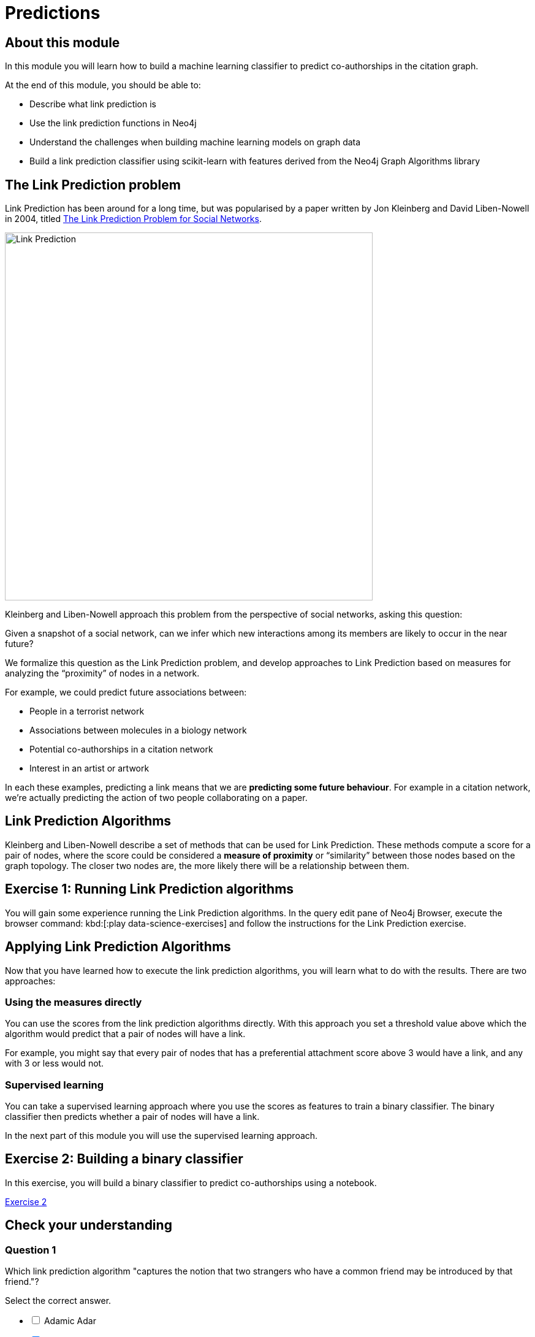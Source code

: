 = Predictions
:slug: 04-predictions
:neo4j-version: 3.4.4
:imagesdir: ../images
:page-slug: {slug}
:page-layout: training
:page-quiz:

== About this module

In this module you will learn how to build a machine learning classifier to predict co-authorships in the citation graph.

At the end of this module, you should be able to:
[square]
* Describe what link prediction is
* Use the link prediction functions in Neo4j
* Understand the challenges when building machine learning models on graph data
* Build a link prediction classifier using scikit-learn with features derived from the Neo4j Graph Algorithms library

== The Link Prediction problem

Link Prediction has been around for a long time, but was popularised by a paper written by Jon Kleinberg and David Liben-Nowell in 2004, titled https://www.cs.cornell.edu/home/kleinber/link-pred.pdf[The Link Prediction Problem for Social Networks^].

image::LinkPrediction.png[Link Prediction,width=600]

Kleinberg and Liben-Nowell approach this problem from the perspective of social networks, asking this question:

Given a snapshot of a social network, can we infer which new interactions among its members are likely to occur in the near future?

We formalize this question as the Link Prediction problem, and develop approaches to Link Prediction based on measures for analyzing the “proximity” of nodes in a network.

For example, we could predict future associations between:

* People in a terrorist network
* Associations between molecules in a biology network
* Potential co-authorships in a citation network
* Interest in an artist or artwork

In each these examples, predicting a link means that we are *predicting some future behaviour*.
For example in a citation network, we’re actually predicting the action of two people collaborating on a paper.

== Link Prediction Algorithms

Kleinberg and Liben-Nowell describe a set of methods that can be used for Link Prediction.
These methods compute a score for a pair of nodes, where the score could be considered a *measure of proximity* or “similarity” between those nodes based on the graph topology.
The closer two nodes are, the more likely there will be a relationship between them.

== Exercise 1: Running Link Prediction algorithms

You will gain some experience running the Link Prediction algorithms.
In the query edit pane of Neo4j Browser, execute the browser command: kbd:[:play data-science-exercises] and follow the instructions for the Link Prediction exercise.

== Applying Link Prediction Algorithms

Now that you have learned how to execute the link prediction algorithms, you will learn what to do with the results.
There are two approaches:

=== Using the measures directly

You can use the scores from the link prediction algorithms directly.
With this approach you set a threshold value above which the algorithm would predict that a pair of nodes will have a link.

For example, you might say that every pair of nodes that has a preferential attachment score above 3 would have a link, and any with 3 or less would not.

=== Supervised learning

You can take a supervised learning approach where you use the scores as features to train a binary classifier.
The binary classifier then predicts whether a pair of nodes will have a link.

In the next part of this module you will use the supervised learning approach.

== Exercise 2: Building a binary classifier

In this exercise, you will build a binary classifier to predict co-authorships using a notebook.

++++
<a class="medium button-notebook" target="_blank" href="https://colab.research.google.com/github/neo4j-contrib/training-v2/blob/master/Courses/DataScience/notebooks/04_Predictions.ipynb">Exercise 2</a>
++++

[.quiz]
== Check your understanding

=== Question 1

Which link prediction algorithm "captures the notion that two strangers who have a common friend may be introduced by that friend."?

Select the correct answer.

[%interactive.answers]
- [ ] Adamic Adar
- [x] Common Neighbors
- [ ] PageRank
- [ ] Preferential Attachment

=== Question 2

Which of these challenges do we need to address when building a binary classifier for link prediction?

Select the correct answers.

[%interactive.answers]
- [x] Class Imbalance
- [ ] Clustering cut-off
- [x] Data Leakage
- [ ] Damping factor

=== Question 3

Which feature is the most important in our final model?

Select the correct answer.

[%interactive.answers]
- [ ] Preferential Attachment
- [ ] Triangles (min)
- [x] Common neighbors
- [ ] Louvain

== Summary

You should now be able to:
[square]
* Describe what link prediction is
* Use the link prediction functions in Neo4j
* Understand the challenges when building machine learning models on graph data
* Build a link prediction classifier using scikit-learn with features derived from the Neo4j Graph Algorithms library
